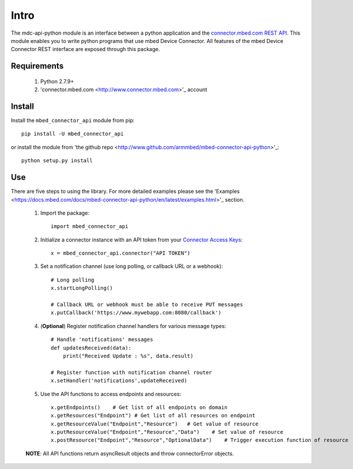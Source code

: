 =====
Intro
=====

The mdc-api-python module is an interface between a python application and the `connector.mbed.com REST API <https://docs.mbed.com/docs/mbed-device-connector-web-interfaces>`_. This module enables you to write python programs that use mbed Device Connector. All features of the mbed Device Connector REST interface are exposed through this package. 

Requirements
-------------
    1. Python 2.7.9+ 
    2. 'connector.mbed.com <http://www.connector.mbed.com>'_ account


Install
-------
Install the ``mbed_connector_api`` module from pip::

    pip install -U mbed_connector_api

or install the module from 'the github repo <http://www.github.com/armmbed/mbed-connector-api-python>'_::

    python setup.py install

Use
---
There are five steps to using the library. For more detailed examples please see the 'Examples <https://docs.mbed.com/docs/mbed-connector-api-python/en/latest/examples.html>'_ section.

    1. Import the package::

        import mbed_connector_api
    
    2. Initialize a connector instance with an API token from your `Connector Access Keys <https://connector.mbed.com/#accesskeys>`_::

        x = mbed_connector_api.connector("API TOKEN")
    
    3. Set a notification channel (use long polling,  or callback URL or a webhook)::

        # Long polling
        x.startLongPolling() 
        
        # Callback URL or webhook must be able to receive PUT messages
        x.putCallback('https://www.mywebapp.com:8080/callback') 

    4. (**Optional**) Register notification channel handlers for various message types::

        # Handle 'notifications' messages
        def updatesReceived(data):
            print("Received Update : %s", data.result)
        
        # Register function with notification channel router
        x.setHandler('notifications',updateReceived)
    
    5. Use the API functions to access endpoints and resources::

        x.getEndpoints()    # Get list of all endpoints on domain
        x.getResources("Endpoint") # Get list of all resources on endpoint
        x.getResourceValue("Endpoint","Resource")   # Get value of resource
        x.putResourceValue("Endpoint","Resource","Data")    # Set value of resource
        x.postResource("Endpoint","Resource","OptionalData")    # Trigger execution function of resource
    
    **NOTE**: All API functions return asyncResult objects and throw connectorError objects.
